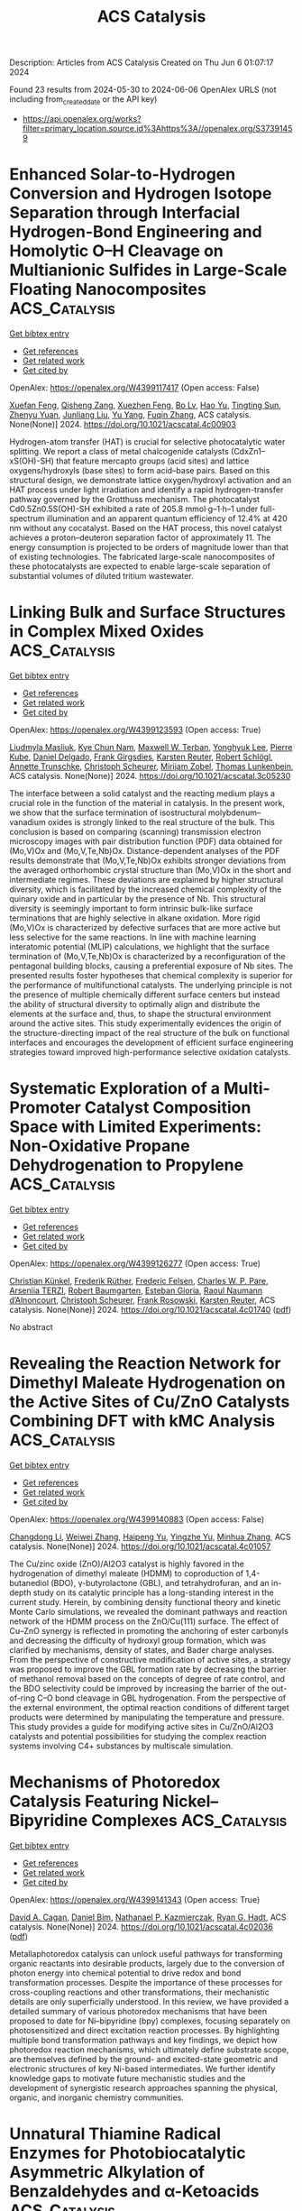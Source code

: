 #+TITLE: ACS Catalysis
Description: Articles from ACS Catalysis
Created on Thu Jun  6 01:07:17 2024

Found 23 results from 2024-05-30 to 2024-06-06
OpenAlex URLS (not including from_created_date or the API key)
- [[https://api.openalex.org/works?filter=primary_location.source.id%3Ahttps%3A//openalex.org/S37391459]]

* Enhanced Solar-to-Hydrogen Conversion and Hydrogen Isotope Separation through Interfacial Hydrogen-Bond Engineering and Homolytic O–H Cleavage on Multianionic Sulfides in Large-Scale Floating Nanocomposites  :ACS_Catalysis:
:PROPERTIES:
:UUID: https://openalex.org/W4399117417
:TOPICS: Materials and Methods for Hydrogen Storage, Photocatalytic Materials for Solar Energy Conversion, Novel Methods for Cesium Removal from Wastewater
:PUBLICATION_DATE: 2024-05-29
:END:    
    
[[elisp:(doi-add-bibtex-entry "https://doi.org/10.1021/acscatal.4c00903")][Get bibtex entry]] 

- [[elisp:(progn (xref--push-markers (current-buffer) (point)) (oa--referenced-works "https://openalex.org/W4399117417"))][Get references]]
- [[elisp:(progn (xref--push-markers (current-buffer) (point)) (oa--related-works "https://openalex.org/W4399117417"))][Get related work]]
- [[elisp:(progn (xref--push-markers (current-buffer) (point)) (oa--cited-by-works "https://openalex.org/W4399117417"))][Get cited by]]

OpenAlex: https://openalex.org/W4399117417 (Open access: False)
    
[[https://openalex.org/A5068878126][Xuefan Feng]], [[https://openalex.org/A5058781301][Qisheng Zang]], [[https://openalex.org/A5049104797][Xuezhen Feng]], [[https://openalex.org/A5037712945][Bo Lv]], [[https://openalex.org/A5021970872][Hao Yu]], [[https://openalex.org/A5015632170][Tingting Sun]], [[https://openalex.org/A5004352512][Zhenyu Yuan]], [[https://openalex.org/A5003542013][Junliang Liu]], [[https://openalex.org/A5018550805][Yu Yang]], [[https://openalex.org/A5036765687][Fuqin Zhang]], ACS catalysis. None(None)] 2024. https://doi.org/10.1021/acscatal.4c00903 
     
Hydrogen-atom transfer (HAT) is crucial for selective photocatalytic water splitting. We report a class of metal chalcogenide catalysts (CdxZn1–xS(OH)-SH) that feature mercapto groups (acid sites) and lattice oxygens/hydroxyls (base sites) to form acid–base pairs. Based on this structural design, we demonstrate lattice oxygen/hydroxyl activation and an HAT process under light irradiation and identify a rapid hydrogen-transfer pathway governed by the Grotthuss mechanism. The photocatalyst Cd0.5Zn0.5S(OH)-SH exhibited a rate of 205.8 mmol·g–1·h–1 under full-spectrum illumination and an apparent quantum efficiency of 12.4% at 420 nm without any cocatalyst. Based on the HAT process, this novel catalyst achieves a proton–deuteron separation factor of approximately 11. The energy consumption is projected to be orders of magnitude lower than that of existing technologies. The fabricated large-scale nanocomposites of these photocatalysts are expected to enable large-scale separation of substantial volumes of diluted tritium wastewater.    

    

* Linking Bulk and Surface Structures in Complex Mixed Oxides  :ACS_Catalysis:
:PROPERTIES:
:UUID: https://openalex.org/W4399123593
:TOPICS: Catalytic Dehydrogenation of Light Alkanes, Emergent Phenomena at Oxide Interfaces, Catalytic Nanomaterials
:PUBLICATION_DATE: 2024-05-29
:END:    
    
[[elisp:(doi-add-bibtex-entry "https://doi.org/10.1021/acscatal.3c05230")][Get bibtex entry]] 

- [[elisp:(progn (xref--push-markers (current-buffer) (point)) (oa--referenced-works "https://openalex.org/W4399123593"))][Get references]]
- [[elisp:(progn (xref--push-markers (current-buffer) (point)) (oa--related-works "https://openalex.org/W4399123593"))][Get related work]]
- [[elisp:(progn (xref--push-markers (current-buffer) (point)) (oa--cited-by-works "https://openalex.org/W4399123593"))][Get cited by]]

OpenAlex: https://openalex.org/W4399123593 (Open access: True)
    
[[https://openalex.org/A5086479973][Liudmyla Masliuk]], [[https://openalex.org/A5037354117][Kye Chun Nam]], [[https://openalex.org/A5079725757][Maxwell W. Terban]], [[https://openalex.org/A5032708417][Yonghyuk Lee]], [[https://openalex.org/A5066673680][Pierre Kube]], [[https://openalex.org/A5059987477][Daniel Delgado]], [[https://openalex.org/A5068604731][Frank Girgsdies]], [[https://openalex.org/A5024866637][Karsten Reuter]], [[https://openalex.org/A5002594652][Robert Schlögl]], [[https://openalex.org/A5010271376][Annette Trunschke]], [[https://openalex.org/A5004695040][Christoph Scheurer]], [[https://openalex.org/A5079797982][Mirijam Zobel]], [[https://openalex.org/A5031421689][Thomas Lunkenbein]], ACS catalysis. None(None)] 2024. https://doi.org/10.1021/acscatal.3c05230 
     
The interface between a solid catalyst and the reacting medium plays a crucial role in the function of the material in catalysis. In the present work, we show that the surface termination of isostructural molybdenum–vanadium oxides is strongly linked to the real structure of the bulk. This conclusion is based on comparing (scanning) transmission electron microscopy images with pair distribution function (PDF) data obtained for (Mo,V)Ox and (Mo,V,Te,Nb)Ox. Distance-dependent analyses of the PDF results demonstrate that (Mo,V,Te,Nb)Ox exhibits stronger deviations from the averaged orthorhombic crystal structure than (Mo,V)Ox in the short and intermediate regimes. These deviations are explained by higher structural diversity, which is facilitated by the increased chemical complexity of the quinary oxide and in particular by the presence of Nb. This structural diversity is seemingly important to form intrinsic bulk-like surface terminations that are highly selective in alkane oxidation. More rigid (Mo,V)Ox is characterized by defective surfaces that are more active but less selective for the same reactions. In line with machine learning interatomic potential (MLIP) calculations, we highlight that the surface termination of (Mo,V,Te,Nb)Ox is characterized by a reconfiguration of the pentagonal building blocks, causing a preferential exposure of Nb sites. The presented results foster hypotheses that chemical complexity is superior for the performance of multifunctional catalysts. The underlying principle is not the presence of multiple chemically different surface centers but instead the ability of structural diversity to optimally align and distribute the elements at the surface and, thus, to shape the structural environment around the active sites. This study experimentally evidences the origin of the structure-directing impact of the real structure of the bulk on functional interfaces and encourages the development of efficient surface engineering strategies toward improved high-performance selective oxidation catalysts.    

    

* Systematic Exploration of a Multi-Promoter Catalyst Composition Space with Limited Experiments: Non-Oxidative Propane Dehydrogenation to Propylene  :ACS_Catalysis:
:PROPERTIES:
:UUID: https://openalex.org/W4399126277
:TOPICS: Catalytic Dehydrogenation of Light Alkanes, Catalytic Nanomaterials, Zeolite Chemistry and Catalysis
:PUBLICATION_DATE: 2024-05-29
:END:    
    
[[elisp:(doi-add-bibtex-entry "https://doi.org/10.1021/acscatal.4c01740")][Get bibtex entry]] 

- [[elisp:(progn (xref--push-markers (current-buffer) (point)) (oa--referenced-works "https://openalex.org/W4399126277"))][Get references]]
- [[elisp:(progn (xref--push-markers (current-buffer) (point)) (oa--related-works "https://openalex.org/W4399126277"))][Get related work]]
- [[elisp:(progn (xref--push-markers (current-buffer) (point)) (oa--cited-by-works "https://openalex.org/W4399126277"))][Get cited by]]

OpenAlex: https://openalex.org/W4399126277 (Open access: True)
    
[[https://openalex.org/A5033163474][Christian Künkel]], [[https://openalex.org/A5019247103][Frederik Rüther]], [[https://openalex.org/A5029876781][Frederic Felsen]], [[https://openalex.org/A5093549655][Charles W. P. Pare]], [[https://openalex.org/A5092596105][Arseniia TERZI]], [[https://openalex.org/A5078293191][Robert Baumgarten]], [[https://openalex.org/A5054371064][Esteban Gioria]], [[https://openalex.org/A5021426343][Raoul Naumann d’Alnoncourt]], [[https://openalex.org/A5004695040][Christoph Scheurer]], [[https://openalex.org/A5061251166][Frank Rosowski]], [[https://openalex.org/A5024866637][Karsten Reuter]], ACS catalysis. None(None)] 2024. https://doi.org/10.1021/acscatal.4c01740  ([[https://pubs.acs.org/doi/pdf/10.1021/acscatal.4c01740][pdf]])
     
No abstract    

    

* Revealing the Reaction Network for Dimethyl Maleate Hydrogenation on the Active Sites of Cu/ZnO Catalysts Combining DFT with kMC Analysis  :ACS_Catalysis:
:PROPERTIES:
:UUID: https://openalex.org/W4399140883
:TOPICS: Homogeneous Catalysis with Transition Metals, Desulfurization Technologies for Fuels, Catalytic Carbon Dioxide Hydrogenation
:PUBLICATION_DATE: 2024-05-29
:END:    
    
[[elisp:(doi-add-bibtex-entry "https://doi.org/10.1021/acscatal.4c01057")][Get bibtex entry]] 

- [[elisp:(progn (xref--push-markers (current-buffer) (point)) (oa--referenced-works "https://openalex.org/W4399140883"))][Get references]]
- [[elisp:(progn (xref--push-markers (current-buffer) (point)) (oa--related-works "https://openalex.org/W4399140883"))][Get related work]]
- [[elisp:(progn (xref--push-markers (current-buffer) (point)) (oa--cited-by-works "https://openalex.org/W4399140883"))][Get cited by]]

OpenAlex: https://openalex.org/W4399140883 (Open access: False)
    
[[https://openalex.org/A5061405945][Changdong Li]], [[https://openalex.org/A5080308075][Weiwei Zhang]], [[https://openalex.org/A5070002871][Haipeng Yu]], [[https://openalex.org/A5035684276][Yingzhe Yu]], [[https://openalex.org/A5045872393][Minhua Zhang]], ACS catalysis. None(None)] 2024. https://doi.org/10.1021/acscatal.4c01057 
     
The Cu/zinc oxide (ZnO)/Al2O3 catalyst is highly favored in the hydrogenation of dimethyl maleate (HDMM) to coproduction of 1,4-butanediol (BDO), γ-butyrolactone (GBL), and tetrahydrofuran, and an in-depth study on its catalytic principle has a long-standing interest in the current study. Herein, by combining density functional theory and kinetic Monte Carlo simulations, we revealed the dominant pathways and reaction network of the HDMM process on the ZnO/Cu(111) surface. The effect of Cu–ZnO synergy is reflected in promoting the anchoring of ester carbonyls and decreasing the difficulty of hydroxyl group formation, which was clarified by mechanisms, density of states, and Bader charge analyses. From the perspective of constructive modification of active sites, a strategy was proposed to improve the GBL formation rate by decreasing the barrier of methanol removal based on the concepts of degree of rate control, and the BDO selectivity could be improved by increasing the barrier of the out-of-ring C–O bond cleavage in GBL hydrogenation. From the perspective of the external environment, the optimal reaction conditions of different target products were determined by manipulating the temperature and pressure. This study provides a guide for modifying active sites in Cu/ZnO/Al2O3 catalysts and potential possibilities for studying the complex reaction systems involving C4+ substances by multiscale simulation.    

    

* Mechanisms of Photoredox Catalysis Featuring Nickel–Bipyridine Complexes  :ACS_Catalysis:
:PROPERTIES:
:UUID: https://openalex.org/W4399141343
:TOPICS: Applications of Photoredox Catalysis in Organic Synthesis, Catalytic Oxidation of Alcohols, Transition-Metal-Catalyzed C–H Bond Functionalization
:PUBLICATION_DATE: 2024-05-29
:END:    
    
[[elisp:(doi-add-bibtex-entry "https://doi.org/10.1021/acscatal.4c02036")][Get bibtex entry]] 

- [[elisp:(progn (xref--push-markers (current-buffer) (point)) (oa--referenced-works "https://openalex.org/W4399141343"))][Get references]]
- [[elisp:(progn (xref--push-markers (current-buffer) (point)) (oa--related-works "https://openalex.org/W4399141343"))][Get related work]]
- [[elisp:(progn (xref--push-markers (current-buffer) (point)) (oa--cited-by-works "https://openalex.org/W4399141343"))][Get cited by]]

OpenAlex: https://openalex.org/W4399141343 (Open access: True)
    
[[https://openalex.org/A5076892358][David A. Cagan]], [[https://openalex.org/A5020419269][Daniel Bím]], [[https://openalex.org/A5052506324][Nathanael P. Kazmierczak]], [[https://openalex.org/A5071708486][Ryan G. Hadt]], ACS catalysis. None(None)] 2024. https://doi.org/10.1021/acscatal.4c02036  ([[https://pubs.acs.org/doi/pdf/10.1021/acscatal.4c02036][pdf]])
     
Metallaphotoredox catalysis can unlock useful pathways for transforming organic reactants into desirable products, largely due to the conversion of photon energy into chemical potential to drive redox and bond transformation processes. Despite the importance of these processes for cross-coupling reactions and other transformations, their mechanistic details are only superficially understood. In this review, we have provided a detailed summary of various photoredox mechanisms that have been proposed to date for Ni–bipyridine (bpy) complexes, focusing separately on photosensitized and direct excitation reaction processes. By highlighting multiple bond transformation pathways and key findings, we depict how photoredox reaction mechanisms, which ultimately define substrate scope, are themselves defined by the ground- and excited-state geometric and electronic structures of key Ni-based intermediates. We further identify knowledge gaps to motivate future mechanistic studies and the development of synergistic research approaches spanning the physical, organic, and inorganic chemistry communities.    

    

* Unnatural Thiamine Radical Enzymes for Photobiocatalytic Asymmetric Alkylation of Benzaldehydes and α-Ketoacids  :ACS_Catalysis:
:PROPERTIES:
:UUID: https://openalex.org/W4399155612
:TOPICS: Applications of Photoredox Catalysis in Organic Synthesis, Electrochemical Reduction of CO2 to Fuels, Transition-Metal-Catalyzed Sulfur Chemistry
:PUBLICATION_DATE: 2024-05-30
:END:    
    
[[elisp:(doi-add-bibtex-entry "https://doi.org/10.1021/acscatal.4c02752")][Get bibtex entry]] 

- [[elisp:(progn (xref--push-markers (current-buffer) (point)) (oa--referenced-works "https://openalex.org/W4399155612"))][Get references]]
- [[elisp:(progn (xref--push-markers (current-buffer) (point)) (oa--related-works "https://openalex.org/W4399155612"))][Get related work]]
- [[elisp:(progn (xref--push-markers (current-buffer) (point)) (oa--cited-by-works "https://openalex.org/W4399155612"))][Get cited by]]

OpenAlex: https://openalex.org/W4399155612 (Open access: False)
    
[[https://openalex.org/A5009942771][Xin Liu]], [[https://openalex.org/A5049173260][Shuai Xu]], [[https://openalex.org/A5090854989][Heyu Chen]], [[https://openalex.org/A5052355014][Yang Yang]], ACS catalysis. None(None)] 2024. https://doi.org/10.1021/acscatal.4c02752 
     
Despite substantial progress made toward elucidating the natural radical enzymology with thiamine pyrophosphate (TPP)-dependent pyruvate:ferredoxin oxidoreductases (PFORs) and pyruvate oxidases (POXs), repurposing naturally occurring two-electron TPP-dependent enzymes to catalyze single-electron transformations with significant synthetic value remains a daunting task. Enabled by the synergistic use of visible-light photocatalyst fluorescein and a set of engineered TPP-dependent enzymes derived from benzoylformate decarboxylase (BFD) and benzaldehyde lyase (BAL), we developed an asymmetric photobiocatalytic decarboxylative alkylation of benzaldehydes and α-keto acids to produce highly enantioenriched α-branched ketones. Mechanistically, we propose that this dual catalytic radical alkylation involves single-electron oxidation of the enzyme-bound Breslow intermediate and subsequent interception of the photoredox-generated transient alkyl radical. In conjunction with visible light photoredox catalysis, thiamine radical biocatalysis represents an emerging platform to discover and optimize asymmetric radical transformations that are unknown to biological systems and not amenable to small-molecule catalysis.    

    

* Pd/Cu Cooperative Catalysis for Heteroarylation of Vinyl C–H Bond-Forming Polyaryl Ethylenes via C–O/Dual C–H Cleavage  :ACS_Catalysis:
:PROPERTIES:
:UUID: https://openalex.org/W4399167230
:TOPICS: Transition-Metal-Catalyzed C–H Bond Functionalization, Transition Metal-Catalyzed Cross-Coupling Reactions, Transition-Metal-Catalyzed Sulfur Chemistry
:PUBLICATION_DATE: 2024-05-30
:END:    
    
[[elisp:(doi-add-bibtex-entry "https://doi.org/10.1021/acscatal.4c02195")][Get bibtex entry]] 

- [[elisp:(progn (xref--push-markers (current-buffer) (point)) (oa--referenced-works "https://openalex.org/W4399167230"))][Get references]]
- [[elisp:(progn (xref--push-markers (current-buffer) (point)) (oa--related-works "https://openalex.org/W4399167230"))][Get related work]]
- [[elisp:(progn (xref--push-markers (current-buffer) (point)) (oa--cited-by-works "https://openalex.org/W4399167230"))][Get cited by]]

OpenAlex: https://openalex.org/W4399167230 (Open access: False)
    
[[https://openalex.org/A5065058251][Qihang Tan]], [[https://openalex.org/A5018870111][Chenglong Li]], [[https://openalex.org/A5066173652][Lei Yang]], [[https://openalex.org/A5062105833][Zirun Wang]], [[https://openalex.org/A5089296942][Yuxuan Huang]], [[https://openalex.org/A5019784268][C. Wang]], [[https://openalex.org/A5058491122][Long Liu]], [[https://openalex.org/A5044114670][Wenhao Chen]], [[https://openalex.org/A5069906798][Tieqiao Chen]], ACS catalysis. None(None)] 2024. https://doi.org/10.1021/acscatal.4c02195 
     
Polyaryl ethylenes find wide applications in synthetic, medicinal, and material fields; however, their stereo-selective synthesis is very challenging. In this paper, we describe a highly efficient bimetallic cooperative catalysis consisting of a palladium catalyst and a copper catalyst. This catalytic system enables the stereo-selective installation of a heteroaryl group onto the double bond of ortho-vinyl phenoxides via C–O cleavage and dual C–H activation. Extensive mechanistic studies show that copper-catalyzed C–H cleavage of heteroarenes is the rate-determining step. It can facilitate the formation of the key intermediate palladium cycle along with the ionic properties of arylpalladium species generated through oxidative addition, thus promoting the shift of Pd from the aryl to the vinyl group and ensuring the success of this reaction. This reaction overcomes the substrate limitation of previous aryl halide-based palladium shift systems well and provides an efficient method for preparing polyaryl ethylenes with high stereo-selectivity and a wide substrate scope. cis-Diaryl ethylenes, trans-diaryl ethylenes, triaryl ethylenes, and tetraaryl ethylenes all can be produced stereo-selectively. Considering the unique chemical and physical properties of poly-substituted ethylenes, especially the strong AIE effect, we anticipate that this powerful synthetic strategy will find wide applications in synthetic and material communities.    

    

* Direct Methanol Fuel Cell with Porous Carbon-Supported PtRu Single-Atom Catalysts for Coproduction of Electricity and Value-Added Formate  :ACS_Catalysis:
:PROPERTIES:
:UUID: https://openalex.org/W4399172793
:TOPICS: Fuel Cell Membrane Technology, Electrocatalysis for Energy Conversion, Catalytic Nanomaterials
:PUBLICATION_DATE: 2024-05-30
:END:    
    
[[elisp:(doi-add-bibtex-entry "https://doi.org/10.1021/acscatal.4c02016")][Get bibtex entry]] 

- [[elisp:(progn (xref--push-markers (current-buffer) (point)) (oa--referenced-works "https://openalex.org/W4399172793"))][Get references]]
- [[elisp:(progn (xref--push-markers (current-buffer) (point)) (oa--related-works "https://openalex.org/W4399172793"))][Get related work]]
- [[elisp:(progn (xref--push-markers (current-buffer) (point)) (oa--cited-by-works "https://openalex.org/W4399172793"))][Get cited by]]

OpenAlex: https://openalex.org/W4399172793 (Open access: False)
    
[[https://openalex.org/A5043492055][Munir Ahmad]], [[https://openalex.org/A5052857412][Muhammad Bilal Hussain]], [[https://openalex.org/A5007986894][Jiahui Chen]], [[https://openalex.org/A5049692788][Yang� Yang]], [[https://openalex.org/A5031040347][Xuexian Wu]], [[https://openalex.org/A5022499603][Hao Chen]], [[https://openalex.org/A5076689734][Shahzad Afzal]], [[https://openalex.org/A5074068513][Waseem Raza]], [[https://openalex.org/A5034830978][Zhaowei Zeng]], [[https://openalex.org/A5069911081][Fei Ye]], [[https://openalex.org/A5050667570][Xueyang Zhao]], [[https://openalex.org/A5029969051][Jiujun Zhang]], [[https://openalex.org/A5046905403][Renfei Feng]], [[https://openalex.org/A5083866862][Shuhui Yu]], [[https://openalex.org/A5015800353][Jing‐Li Luo]], ACS catalysis. None(None)] 2024. https://doi.org/10.1021/acscatal.4c02016 
     
Bottlenecks in direct methanol fuel cells (DMFCs) with conventional noble metals as anode catalysts involve the formation of valueless byproducts and carbon dioxide (CO2) emissions. Carbon-supported Pt single atoms have demonstrated high performance in DMFCs. However, the adsorbed intermediates (COads) strongly bind to Pt single-atom sites, resulting in complete methanol oxidation to CO2 and low power densities. Herein, we have developed a DMFC for CO2-emission-free coproduction of electricity and valuable formate using metal organic framework (MOF)-derived N-doped porous carbon-supported PtRu single-atom (referred to as PtRuSA/NPC) catalysts. The DMFC produces current and power densities of 657 mA cm–2 and 97.4 mW cm–2, respectively, at a potential of 0.65 V with a 98.4% Faraday efficiency for formate at 80 °C. Density functional theory (DFT) calculations show that CH3OH molecules preferentially adsorb onto the PtRu single atoms, but their oxidation to CO2 molecules on PtRuSA/NPC is kinetically unfavorable due to the large energy barrier. This study offers a pathway to developing high-performance and CO2-emission-free electrocatalysts for DMFCs.    

    

* Improved Selectivity and Stability in Methane Dry Reforming by Atomic Layer Deposition on Ni-CeO2–ZrO2/Al2O3 Catalysts  :ACS_Catalysis:
:PROPERTIES:
:UUID: https://openalex.org/W4399173289
:TOPICS: Catalytic Nanomaterials, Catalytic Carbon Dioxide Hydrogenation, Ammonia Synthesis and Electrocatalysis
:PUBLICATION_DATE: 2024-05-30
:END:    
    
[[elisp:(doi-add-bibtex-entry "https://doi.org/10.1021/acscatal.4c02019")][Get bibtex entry]] 

- [[elisp:(progn (xref--push-markers (current-buffer) (point)) (oa--referenced-works "https://openalex.org/W4399173289"))][Get references]]
- [[elisp:(progn (xref--push-markers (current-buffer) (point)) (oa--related-works "https://openalex.org/W4399173289"))][Get related work]]
- [[elisp:(progn (xref--push-markers (current-buffer) (point)) (oa--cited-by-works "https://openalex.org/W4399173289"))][Get cited by]]

OpenAlex: https://openalex.org/W4399173289 (Open access: True)
    
[[https://openalex.org/A5035713974][Jonathan Lucas]], [[https://openalex.org/A5069803002][N. Raghavendra Naveen]], [[https://openalex.org/A5031735060][Michael J. Janik]], [[https://openalex.org/A5054794009][Konstantinos Alexopoulos]], [[https://openalex.org/A5025321095][Gina Noh]], [[https://openalex.org/A5056412989][Divakar R. Aireddy]], [[https://openalex.org/A5065333564][Keqiang Ding]], [[https://openalex.org/A5027257623][James Dorman]], [[https://openalex.org/A5059232884][Kerry M. Dooley]], ACS catalysis. None(None)] 2024. https://doi.org/10.1021/acscatal.4c02019  ([[https://pubs.acs.org/doi/pdf/10.1021/acscatal.4c02019][pdf]])
     
Ni can be used as a catalyst for dry reforming of methane (DRM), replacing more expensive and less abundant noble metal catalysts (Pt, Pd, and Rh) with little sacrifice in activity. Ni catalysts deactivate quickly under realistic DRM conditions. Rare earth oxides such as CeO2, or as CeO2–ZrO2–Al2O3 (CZA), are supports that improve both the activity and stability of Ni DRM systems due to their redox activity. However, redox-active supports can also enhance the undesired reverse water gas shift (RWGS) reaction, reducing the hydrogen selectivity. In this work, Ni on CZA was coated with an ultrathin Al2O3 overlayer using atomic layer deposition (ALD) to study the effects of the overlayer on catalyst activity, stability, and H2/CO ratio. A low-conversion screening method revealed improved DRM activity and lower coking rate upon the addition of the Al2O3 ALD overcoat, and improvements were subsequently confirmed in a high-conversion reactor at long times onstream. The overcoated samples gave an H2/CO ratio of ∼1 at high conversion, much greater than uncoated catalysts, and no evidence of deactivation. Characterization of used (but still active) catalysts using several techniques suggests that active Ni is in formal oxidation state >0, Ni–Ce–Al is most likely present as a mixed oxide at the surface, and a nominal thickness of 0.5 nm for the Al2O3 overcoat is optimal.    

    

* Interstitial Zinc Defects Enriched ZnO Tuning O2 Adsorption and Conversion Pathway for Superior Photocatalytic CH4 Oxygenation  :ACS_Catalysis:
:PROPERTIES:
:UUID: https://openalex.org/W4399177807
:TOPICS: Zinc Oxide Nanostructures, Photocatalytic Materials for Solar Energy Conversion, Catalytic Nanomaterials
:PUBLICATION_DATE: 2024-05-30
:END:    
    
[[elisp:(doi-add-bibtex-entry "https://doi.org/10.1021/acscatal.4c01758")][Get bibtex entry]] 

- [[elisp:(progn (xref--push-markers (current-buffer) (point)) (oa--referenced-works "https://openalex.org/W4399177807"))][Get references]]
- [[elisp:(progn (xref--push-markers (current-buffer) (point)) (oa--related-works "https://openalex.org/W4399177807"))][Get related work]]
- [[elisp:(progn (xref--push-markers (current-buffer) (point)) (oa--cited-by-works "https://openalex.org/W4399177807"))][Get cited by]]

OpenAlex: https://openalex.org/W4399177807 (Open access: False)
    
[[https://openalex.org/A5017715316][Zhen Xiao]], [[https://openalex.org/A5013429167][Zhongping Wan]], [[https://openalex.org/A5065195802][Jiangjie Zhang]], [[https://openalex.org/A5037231935][Jianing Jiang]], [[https://openalex.org/A5041519507][Dongmiao Li]], [[https://openalex.org/A5082881286][Jinni Shen]], [[https://openalex.org/A5048886876][Wenxin Dai]], [[https://openalex.org/A5075329954][Yi Li]], [[https://openalex.org/A5041955281][Xuxu Wang]], [[https://openalex.org/A5066639664][Zizhong Zhang]], ACS catalysis. None(None)] 2024. https://doi.org/10.1021/acscatal.4c01758 
     
Photocatalytic methane conversion into liquid oxygenates using O2 oxidants provides a promising approach for high-value chemicals. The generation of reactive oxygen species and their reaction pathway are key to determine the oxygenate selectivity. Here, an interstitial Zni defect ZnO (ZnO(Zni)) is developed through thermal decomposition of the ZnO2 precursor. Zni favors the O2 adsorption at a terminal adsorption configuration and induces effectively the conversion O2 into the desired •OOH instead of •OH for improving the yield and selectivity of oxygenates. For comparison, O2 adsorbed in a lateral configuration tends to be converted into excessive •OH on the typical Au/ZnO. As a result, ZnO(Zni) shows the liquid oxygenates yield of 6080 μmol g–1 with 98.6% selectivity, which leads to 10 times lower than Au/ZnO for CO2 release of overoxidation. This work provides a pathway for O2 adsorption and activation to regulate the photocatalytic CH4 oxidation conversion into liquid oxygenates.    

    

* Ethylene Polymerization over Metal–Organic Framework-Supported Zirconocene Complexes  :ACS_Catalysis:
:PROPERTIES:
:UUID: https://openalex.org/W4399180685
:TOPICS: Chemistry and Applications of Metal-Organic Frameworks, Porous Crystalline Organic Frameworks for Energy and Separation Applications, Chemistry of Actinide and Lanthanide Elements
:PUBLICATION_DATE: 2024-05-29
:END:    
    
[[elisp:(doi-add-bibtex-entry "https://doi.org/10.1021/acscatal.4c01061")][Get bibtex entry]] 

- [[elisp:(progn (xref--push-markers (current-buffer) (point)) (oa--referenced-works "https://openalex.org/W4399180685"))][Get references]]
- [[elisp:(progn (xref--push-markers (current-buffer) (point)) (oa--related-works "https://openalex.org/W4399180685"))][Get related work]]
- [[elisp:(progn (xref--push-markers (current-buffer) (point)) (oa--cited-by-works "https://openalex.org/W4399180685"))][Get cited by]]

OpenAlex: https://openalex.org/W4399180685 (Open access: True)
    
[[https://openalex.org/A5063941639][Yaqi Wu]], [[https://openalex.org/A5019844256][Joren M. Dorresteijn]], [[https://openalex.org/A5053188243][Bert M. Weckhuysen]], ACS catalysis. None(None)] 2024. https://doi.org/10.1021/acscatal.4c01061  ([[https://pubs.acs.org/doi/pdf/10.1021/acscatal.4c01061][pdf]])
     
Metallocene immobilization onto a solid support helps to overcome the drawbacks of homogeneous metallocene complexes in the catalytic olefin polymerization. In this study, valuable insights have been obtained into the effects of pore size, linker composition, and surface groups of metal–organic frameworks (MOFs) on their role as support materials for metallocene-based ethylene polymerization catalysis. Three distinct Zn-based metal–organic frameworks (MOFs), namely, MOF-5, IRMOF-3, and ZIF-8, with different linkers have been activated with methylaluminoxane (MAO) and zirconocene complexes, followed by materials characterization and testing for ethylene polymerization. Characterization has been performed by multiple analytical tools, including X-ray diffraction (XRD), scanning electron microscopy (SEM), gel permeation chromatography (GPC), differential scanning calorimetry (DSC), and CO Fourier transform infrared (FT-IR) spectroscopy. It was found that the interactions between MOFs, MAO, and the zirconocene complex not only lead to both catalyst activation and deactivation but also result in the creation of multiple active sites. By alteration of the MOF support, it is possible to obtain polyethylene with different properties. Notably, ultrahigh molecular weight polyethylene (UHMWPE, MW = 5.34 × 106) was obtained using IRMOF-3 as support. This study reveals the potential of MOF materials as tunable porous supports for metallocene catalysts active in ethylene polymerization.    

    

* K and Na Promotion Enables High-Pressure Low-Temperature Reverse Water Gas Shift over Copper-Based Catalysts  :ACS_Catalysis:
:PROPERTIES:
:UUID: https://openalex.org/W4399210748
:TOPICS: Ammonia Synthesis and Electrocatalysis, Catalytic Nanomaterials, Catalytic Carbon Dioxide Hydrogenation
:PUBLICATION_DATE: 2024-05-31
:END:    
    
[[elisp:(doi-add-bibtex-entry "https://doi.org/10.1021/acscatal.4c02293")][Get bibtex entry]] 

- [[elisp:(progn (xref--push-markers (current-buffer) (point)) (oa--referenced-works "https://openalex.org/W4399210748"))][Get references]]
- [[elisp:(progn (xref--push-markers (current-buffer) (point)) (oa--related-works "https://openalex.org/W4399210748"))][Get related work]]
- [[elisp:(progn (xref--push-markers (current-buffer) (point)) (oa--cited-by-works "https://openalex.org/W4399210748"))][Get cited by]]

OpenAlex: https://openalex.org/W4399210748 (Open access: True)
    
[[https://openalex.org/A5035165920][L Barberis]], [[https://openalex.org/A5098958589][Christiaan I. Versteeg]], [[https://openalex.org/A5037932134][Johannes D. Meeldijk]], [[https://openalex.org/A5023180917][Joseph A. Stewart]], [[https://openalex.org/A5014755874][Bart D. Vandegehuchte]], [[https://openalex.org/A5040096948][Petra E. de Jongh]], ACS catalysis. None(None)] 2024. https://doi.org/10.1021/acscatal.4c02293 
     
No abstract    

    

* Mapping Degradation of Iron–Nitrogen–Carbon Heterogeneous Molecular Catalysts with Electron-Donating/Withdrawing Substituents  :ACS_Catalysis:
:PROPERTIES:
:UUID: https://openalex.org/W4399213497
:TOPICS: Electrocatalysis for Energy Conversion, Electrochemical Reduction of CO2 to Fuels, Accelerating Materials Innovation through Informatics
:PUBLICATION_DATE: 2024-05-31
:END:    
    
[[elisp:(doi-add-bibtex-entry "https://doi.org/10.1021/acscatal.4c01752")][Get bibtex entry]] 

- [[elisp:(progn (xref--push-markers (current-buffer) (point)) (oa--referenced-works "https://openalex.org/W4399213497"))][Get references]]
- [[elisp:(progn (xref--push-markers (current-buffer) (point)) (oa--related-works "https://openalex.org/W4399213497"))][Get related work]]
- [[elisp:(progn (xref--push-markers (current-buffer) (point)) (oa--cited-by-works "https://openalex.org/W4399213497"))][Get cited by]]

OpenAlex: https://openalex.org/W4399213497 (Open access: False)
    
[[https://openalex.org/A5000616630][Fangzhou Liu]], [[https://openalex.org/A5023996090][Di Zhang]], [[https://openalex.org/A5025067670][Fangxin She]], [[https://openalex.org/A5063873435][Zixun Yu]], [[https://openalex.org/A5010211310][Leo Lai]], [[https://openalex.org/A5080057012][Hao Li]], [[https://openalex.org/A5085624118][Wei Li]], [[https://openalex.org/A5019065325][Yuan Chen]], ACS catalysis. None(None)] 2024. https://doi.org/10.1021/acscatal.4c01752 
     
No abstract    

    

* Cyclopropenium Sulfide as Lewis Base Catalyst for Chemoselective and Regioselective Electrophilic Selenylation of Phenols  :ACS_Catalysis:
:PROPERTIES:
:UUID: https://openalex.org/W4399258939
:TOPICS: Transition-Metal-Catalyzed Sulfur Chemistry, Toxicology and Pharmacology of Organoselenium Compounds, Innovations in Organic Synthesis Reactions
:PUBLICATION_DATE: 2024-06-01
:END:    
    
[[elisp:(doi-add-bibtex-entry "https://doi.org/10.1021/acscatal.4c01660")][Get bibtex entry]] 

- [[elisp:(progn (xref--push-markers (current-buffer) (point)) (oa--referenced-works "https://openalex.org/W4399258939"))][Get references]]
- [[elisp:(progn (xref--push-markers (current-buffer) (point)) (oa--related-works "https://openalex.org/W4399258939"))][Get related work]]
- [[elisp:(progn (xref--push-markers (current-buffer) (point)) (oa--cited-by-works "https://openalex.org/W4399258939"))][Get cited by]]

OpenAlex: https://openalex.org/W4399258939 (Open access: True)
    
[[https://openalex.org/A5053453125][Rui Chen]], [[https://openalex.org/A5043981136][Tianyu Zheng]], [[https://openalex.org/A5048861402][Xiaojian Jiang]], [[https://openalex.org/A5016128867][Ying‐Yeung Yeung]], ACS catalysis. None(None)] 2024. https://doi.org/10.1021/acscatal.4c01660 
     
No abstract    

    

* Boundary Conditions for Promotion versus Poisoning in Copper–Gallium-Based CO2-to-Methanol Hydrogenation Catalysts  :ACS_Catalysis:
:PROPERTIES:
:UUID: https://openalex.org/W4399219589
:TOPICS: Catalytic Carbon Dioxide Hydrogenation, Catalytic Nanomaterials, Catalytic Conversion of Biomass to Fuels and Chemicals
:PUBLICATION_DATE: 2024-05-31
:END:    
    
[[elisp:(doi-add-bibtex-entry "https://doi.org/10.1021/acscatal.4c01985")][Get bibtex entry]] 

- [[elisp:(progn (xref--push-markers (current-buffer) (point)) (oa--referenced-works "https://openalex.org/W4399219589"))][Get references]]
- [[elisp:(progn (xref--push-markers (current-buffer) (point)) (oa--related-works "https://openalex.org/W4399219589"))][Get related work]]
- [[elisp:(progn (xref--push-markers (current-buffer) (point)) (oa--cited-by-works "https://openalex.org/W4399219589"))][Get cited by]]

OpenAlex: https://openalex.org/W4399219589 (Open access: False)
    
[[https://openalex.org/A5057839936][Jan L. Alfke]], [[https://openalex.org/A5058285715][María Tejeda‐Serrano]], [[https://openalex.org/A5004069091][Sujay Phadke]], [[https://openalex.org/A5071574900][Andrei A. Tereshchenko]], [[https://openalex.org/A5031165208][Terry Z. H. Gani]], [[https://openalex.org/A5032874181][Lukas Rochlitz]], [[https://openalex.org/A5051794191][Seraphine B. X. Y. Zhang]], [[https://openalex.org/A5015860750][Lin Lin]], [[https://openalex.org/A5019537622][Christophe Copéret]], [[https://openalex.org/A5050871990][Оlga V. Safonova]], ACS catalysis. None(None)] 2024. https://doi.org/10.1021/acscatal.4c01985 
     
No abstract    

    

* Enantioselective Copper-Catalyzed Dearomative Spiroannulation of β-Naphthols or Indoles with Yne-Allylic Esters  :ACS_Catalysis:
:PROPERTIES:
:UUID: https://openalex.org/W4399282118
:TOPICS: Transition-Metal-Catalyzed C–H Bond Functionalization, Gold Catalysis in Organic Synthesis, Catalytic Carbene Chemistry in Organic Synthesis
:PUBLICATION_DATE: 2024-06-03
:END:    
    
[[elisp:(doi-add-bibtex-entry "https://doi.org/10.1021/acscatal.4c01756")][Get bibtex entry]] 

- [[elisp:(progn (xref--push-markers (current-buffer) (point)) (oa--referenced-works "https://openalex.org/W4399282118"))][Get references]]
- [[elisp:(progn (xref--push-markers (current-buffer) (point)) (oa--related-works "https://openalex.org/W4399282118"))][Get related work]]
- [[elisp:(progn (xref--push-markers (current-buffer) (point)) (oa--cited-by-works "https://openalex.org/W4399282118"))][Get cited by]]

OpenAlex: https://openalex.org/W4399282118 (Open access: False)
    
[[https://openalex.org/A5005209690][Ruinan Zhao]], [[https://openalex.org/A5058069925][Shuang Deng]], [[https://openalex.org/A5066465083][Rongkang Huang]], [[https://openalex.org/A5081920515][Han‐Han Kong]], [[https://openalex.org/A5032482330][Yuepeng Lu]], [[https://openalex.org/A5003696316][Tingrui Yin]], [[https://openalex.org/A5044591605][Jiaqiang Wang]], [[https://openalex.org/A5060002817][Ying Li]], [[https://openalex.org/A5054155162][Cancan Zhu]], [[https://openalex.org/A5056373292][Fangfang Pan]], [[https://openalex.org/A5005068784][Xiaotian Qi]], [[https://openalex.org/A5067722280][Hao Xu]], ACS catalysis. None(None)] 2024. https://doi.org/10.1021/acscatal.4c01756 
     
No abstract    

    

* Asymmetric Dearomatization of Nonfunctionalized 1-Naphthols via Copper-Catalyzed Enantioselective [4 + 1] Spiroannulation  :ACS_Catalysis:
:PROPERTIES:
:UUID: https://openalex.org/W4399282154
:TOPICS: Transition-Metal-Catalyzed C–H Bond Functionalization, Asymmetric Catalysis, Atroposelective Synthesis of Axially Chiral Compounds
:PUBLICATION_DATE: 2024-06-03
:END:    
    
[[elisp:(doi-add-bibtex-entry "https://doi.org/10.1021/acscatal.4c01563")][Get bibtex entry]] 

- [[elisp:(progn (xref--push-markers (current-buffer) (point)) (oa--referenced-works "https://openalex.org/W4399282154"))][Get references]]
- [[elisp:(progn (xref--push-markers (current-buffer) (point)) (oa--related-works "https://openalex.org/W4399282154"))][Get related work]]
- [[elisp:(progn (xref--push-markers (current-buffer) (point)) (oa--cited-by-works "https://openalex.org/W4399282154"))][Get cited by]]

OpenAlex: https://openalex.org/W4399282154 (Open access: False)
    
[[https://openalex.org/A5044541430][Xingguang Li]], [[https://openalex.org/A5053231639][Jiaxing Guo]], [[https://openalex.org/A5088778505][J. Q. Zhang]], [[https://openalex.org/A5022137244][Qingjun Chen]], [[https://openalex.org/A5002907962][Yayi He]], [[https://openalex.org/A5034420049][Feng Sha]], [[https://openalex.org/A5072282231][Huijing Xiang]], [[https://openalex.org/A5025860351][Peiyuan Yu]], [[https://openalex.org/A5059828101][Pei Nian Liu]], ACS catalysis. None(None)] 2024. https://doi.org/10.1021/acscatal.4c01563 
     
No abstract    

    

* Active Site Isolation and Enhanced Electron Transfer Facilitate Photocatalytic CO2 Reduction by A Multifunctional Metal–Organic Framework  :ACS_Catalysis:
:PROPERTIES:
:UUID: https://openalex.org/W4399291898
:TOPICS: Chemistry and Applications of Metal-Organic Frameworks, Porous Crystalline Organic Frameworks for Energy and Separation Applications, Photocatalytic Materials for Solar Energy Conversion
:PUBLICATION_DATE: 2024-06-03
:END:    
    
[[elisp:(doi-add-bibtex-entry "https://doi.org/10.1021/acscatal.4c02326")][Get bibtex entry]] 

- [[elisp:(progn (xref--push-markers (current-buffer) (point)) (oa--referenced-works "https://openalex.org/W4399291898"))][Get references]]
- [[elisp:(progn (xref--push-markers (current-buffer) (point)) (oa--related-works "https://openalex.org/W4399291898"))][Get related work]]
- [[elisp:(progn (xref--push-markers (current-buffer) (point)) (oa--cited-by-works "https://openalex.org/W4399291898"))][Get cited by]]

OpenAlex: https://openalex.org/W4399291898 (Open access: False)
    
[[https://openalex.org/A5084281871][Zitong Wang]], [[https://openalex.org/A5074056481][Pierce Yeary]], [[https://openalex.org/A5002581291][Yingjie Fan]], [[https://openalex.org/A5062549451][Chao Deng]], [[https://openalex.org/A5057193669][Wenbin Lin]], ACS catalysis. None(None)] 2024. https://doi.org/10.1021/acscatal.4c02326 
     
No abstract    

    

* Organocatalytic Highly Enantioselective Formal [1,3] Sigmatropic Rearrangement of Indole Alkyl Ethers and Mechanistic Insight  :ACS_Catalysis:
:PROPERTIES:
:UUID: https://openalex.org/W4399292465
:TOPICS: Asymmetric Catalysis, Atroposelective Synthesis of Axially Chiral Compounds, Role of Fluorine in Medicinal Chemistry and Pharmaceuticals
:PUBLICATION_DATE: 2024-06-03
:END:    
    
[[elisp:(doi-add-bibtex-entry "https://doi.org/10.1021/acscatal.4c01584")][Get bibtex entry]] 

- [[elisp:(progn (xref--push-markers (current-buffer) (point)) (oa--referenced-works "https://openalex.org/W4399292465"))][Get references]]
- [[elisp:(progn (xref--push-markers (current-buffer) (point)) (oa--related-works "https://openalex.org/W4399292465"))][Get related work]]
- [[elisp:(progn (xref--push-markers (current-buffer) (point)) (oa--cited-by-works "https://openalex.org/W4399292465"))][Get cited by]]

OpenAlex: https://openalex.org/W4399292465 (Open access: False)
    
[[https://openalex.org/A5059220041][Haifeng Yu]], [[https://openalex.org/A5025115502][Lingfei Hu]], [[https://openalex.org/A5031851806][Junhao Zhang]], [[https://openalex.org/A5021672460][Qingxing Yang]], [[https://openalex.org/A5057444662][Gang Lü]], [[https://openalex.org/A5019537071][Tao Xu]], ACS catalysis. None(None)] 2024. https://doi.org/10.1021/acscatal.4c01584 
     
Highly enantioselective [1,3] sigmatropic rearrangement represents a grand challenge in asymmetric organocatalysis. Herein, we disclose a chiral phosphoramide (R)-NPA-Cy mediated [1,3] sigmatropic rearrangement of 2-alkoxy indoles to access a diverse array of highly enantio-enriched oxindoles. The catalyst displayed good to high chiral control (89–99% ee) while maintaining a high efficiency (up to 99% yield). More than 60 examples were demonstrated. Mechanistic and computational studies revealed that the C–O bond cleavage of indole ether substrates can generate contact ion pairs stabilized by (R)-NPA-Cy via noncovalent interactions. Different catalyst–substrate noncovalent interactions were observed in the competing transition states leading to enantiomeric oxindoles, serving as the major factor determining enantioselectivity. In addition, this reaction was applied to the total syntheses of both enantiomers of (−)- and (+)-fusaspoid A in only five steps and reassigned their rotation values, correcting the original misassignments.    

    

* CuNi Aerogels with Suppressed Water Activation for Efficient Nucleophilic Methanol Electrooxidation  :ACS_Catalysis:
:PROPERTIES:
:UUID: https://openalex.org/W4399301299
:TOPICS: Electrocatalysis for Energy Conversion, Aqueous Zinc-Ion Battery Technology, Materials for Electrochemical Supercapacitors
:PUBLICATION_DATE: 2024-06-03
:END:    
    
[[elisp:(doi-add-bibtex-entry "https://doi.org/10.1021/acscatal.4c01596")][Get bibtex entry]] 

- [[elisp:(progn (xref--push-markers (current-buffer) (point)) (oa--referenced-works "https://openalex.org/W4399301299"))][Get references]]
- [[elisp:(progn (xref--push-markers (current-buffer) (point)) (oa--related-works "https://openalex.org/W4399301299"))][Get related work]]
- [[elisp:(progn (xref--push-markers (current-buffer) (point)) (oa--cited-by-works "https://openalex.org/W4399301299"))][Get cited by]]

OpenAlex: https://openalex.org/W4399301299 (Open access: False)
    
[[https://openalex.org/A5009506149][Qie Fang]], [[https://openalex.org/A5081205615][S. Ye]], [[https://openalex.org/A5070316350][Lirong Zheng]], [[https://openalex.org/A5025364410][Hengjia Wang]], [[https://openalex.org/A5024515567][Lili Hu]], [[https://openalex.org/A5058895264][Wenling Gu]], [[https://openalex.org/A5080123234][Lijin Wang]], [[https://openalex.org/A5087588959][Le Shi]], [[https://openalex.org/A5012320150][Chengzhou Zhu]], ACS catalysis. None(None)] 2024. https://doi.org/10.1021/acscatal.4c01596 
     
Suppressing the competitive oxygen evolution reaction (OER) is the critical prerequisite for efficient nucleophile oxidation in electrochemical biomass upgrading coupled with hydrogen production. Herein, Cu91Ni9 aerogels with atomically dispersed Ni are designed as effective nucleophile electrooxidation catalysts with significantly suppressed water activation performance, exhibiting a remarkable 99.3% Faradaic efficiency in the conversion of methanol to formic acid. Experimental and theoretical investigations reveal that the Cu support promotes the formation of Ni–O–Cu active pockets, where Ni3+ behaves as the main adsorbed sites and electrophilic lattice oxygen in Ni–O–Cu serves as a hydrogen acceptor, thus accelerating the electrochemical catalyst dehydrogenation reaction and the spontaneous nucleophilic dehydrogenation reaction. Furthermore, Cu integration exhibits weaker OER competition by inactivating the deprotonation capacity of OH* to O*, promoting the Faradaic efficiency of formic acid. This work paves the way for the development of advanced catalysts to achieve highly efficient biomass upgrading by modulating the OER activity.    

    

* Lignin-Derived Precious Metal-Free Electrocatalysts for Anion-Exchange Membrane Fuel Cell Application  :ACS_Catalysis:
:PROPERTIES:
:UUID: https://openalex.org/W4399301334
:TOPICS: Electrocatalysis for Energy Conversion, Fuel Cell Membrane Technology, Aqueous Zinc-Ion Battery Technology
:PUBLICATION_DATE: 2024-06-03
:END:    
    
[[elisp:(doi-add-bibtex-entry "https://doi.org/10.1021/acscatal.4c02136")][Get bibtex entry]] 

- [[elisp:(progn (xref--push-markers (current-buffer) (point)) (oa--referenced-works "https://openalex.org/W4399301334"))][Get references]]
- [[elisp:(progn (xref--push-markers (current-buffer) (point)) (oa--related-works "https://openalex.org/W4399301334"))][Get related work]]
- [[elisp:(progn (xref--push-markers (current-buffer) (point)) (oa--cited-by-works "https://openalex.org/W4399301334"))][Get cited by]]

OpenAlex: https://openalex.org/W4399301334 (Open access: True)
    
[[https://openalex.org/A5099000586][Umber Sajjad]], [[https://openalex.org/A5026470864][Ave Sarapuu]], [[https://openalex.org/A5085539538][John C. Douglin]], [[https://openalex.org/A5055185943][Arvo Kikas]], [[https://openalex.org/A5087819640][Alexey Treshchalov]], [[https://openalex.org/A5084057330][Maike Käärik]], [[https://openalex.org/A5038126887][Jekaterina Kozlova]], [[https://openalex.org/A5057664163][Jaan Aruväli]], [[https://openalex.org/A5002964612][Jaan Leis]], [[https://openalex.org/A5050547923][Vambola Kisand]], [[https://openalex.org/A5034289485][Kaupo Kukli]], [[https://openalex.org/A5065902234][Dario R. Dekel]], [[https://openalex.org/A5059851555][Kaido Tammeveski]], ACS catalysis. None(None)] 2024. https://doi.org/10.1021/acscatal.4c02136  ([[https://pubs.acs.org/doi/pdf/10.1021/acscatal.4c02136][pdf]])
     
A facile method for the preparation of precious metal-free catalysts for the oxygen reduction reaction (ORR) from lignin, dicyandiamide, and transition metal salts is presented. Magnesium acetate was employed as a precursor for a sacrificial template, enhancing the porous structure of the catalysts. Iron content in the catalyst materials was optimized and a bimetallic catalyst containing Fe and Co was also prepared. The physicochemical analysis revealed uniform dispersion of various nitrogen moieties and transition metal centers on sheet-like carbon structures, along with some carbon-encapsulated metal-rich nanoparticles. Rotating disc electrode tests in an alkaline solution demonstrated the dependence of the ORR performance of the catalysts on their iron content and confirmed the high stability of both iron and bimetallic catalysts over 10,000 potential cycles. Anion-exchange membrane fuel cell (AEMFC) studies revealed that the bimetallic catalyst outperforms the Fe-containing material, achieving a very promising peak power density of 675 mW cm–2 at 60 °C and 833 mW cm–2 at 80 °C.    

    

* Lattice Oxygen Activation Triggered by Ultrasonic Shock Significantly Improves NO Selective Catalytic Reduction  :ACS_Catalysis:
:PROPERTIES:
:UUID: https://openalex.org/W4399320398
:TOPICS: Catalytic Nanomaterials, Gas Sensing Technology and Materials, Catalytic Dehydrogenation of Light Alkanes
:PUBLICATION_DATE: 2024-06-04
:END:    
    
[[elisp:(doi-add-bibtex-entry "https://doi.org/10.1021/acscatal.4c02400")][Get bibtex entry]] 

- [[elisp:(progn (xref--push-markers (current-buffer) (point)) (oa--referenced-works "https://openalex.org/W4399320398"))][Get references]]
- [[elisp:(progn (xref--push-markers (current-buffer) (point)) (oa--related-works "https://openalex.org/W4399320398"))][Get related work]]
- [[elisp:(progn (xref--push-markers (current-buffer) (point)) (oa--cited-by-works "https://openalex.org/W4399320398"))][Get cited by]]

OpenAlex: https://openalex.org/W4399320398 (Open access: False)
    
[[https://openalex.org/A5062755510][Wei Wang]], [[https://openalex.org/A5048705700][Baoli Zhu]], [[https://openalex.org/A5007189808][Songil Sin]], [[https://openalex.org/A5009232540][Zhiqiang Zhang]], [[https://openalex.org/A5019998681][Chong Tan]], [[https://openalex.org/A5081365566][Zhiwen Gu]], [[https://openalex.org/A5008346918][Song Wang]], [[https://openalex.org/A5025583524][Chunkai Huang]], [[https://openalex.org/A5077934134][Min Tao]], [[https://openalex.org/A5051618631][Chenghua Zhang]], [[https://openalex.org/A5065664936][Changjin Tang]], [[https://openalex.org/A5073123246][Lin Dong]], ACS catalysis. None(None)] 2024. https://doi.org/10.1021/acscatal.4c02400 
     
The precise regulation of lattice oxygen is crucial for many redox reactions, but it still remains a formidable challenge. Herein, we reported a facile strategy to induce generation of bulk phase defects in hematite (α-Fe2O3) by ultrasonic treatment, thus achieving exclusive lattice oxygen activation without additional alternation of surface adsorbed oxygen species. This kind of unique lattice oxygen activation afforded negligible disturbance of NH3 adsorption but significant influence on NO2 generation via accelerated oxygen diffusion, resulting in enhanced activity contribution from the Fast-SCR reaction pathway. Particularly, the generation of bulk-phase defects was also found to be conducive to create thermally instable and chemically reactive surface nitrate species, which played a decisive role in activating NO reactant. Accordingly, a triple increment in the deNOx performance of the α-Fe2O3 catalyst for the reaction of selective catalytic reduction of NO with NH3 (NH3–SCR) was achieved.    

    

* Photocatalytic Reductive Functionalization of Aryl Alkynes via Alkyne Radical Anions  :ACS_Catalysis:
:PROPERTIES:
:UUID: https://openalex.org/W4399322479
:TOPICS: Applications of Photoredox Catalysis in Organic Synthesis, Transition-Metal-Catalyzed C–H Bond Functionalization, Transition-Metal-Catalyzed Sulfur Chemistry
:PUBLICATION_DATE: 2024-06-04
:END:    
    
[[elisp:(doi-add-bibtex-entry "https://doi.org/10.1021/acscatal.4c02638")][Get bibtex entry]] 

- [[elisp:(progn (xref--push-markers (current-buffer) (point)) (oa--referenced-works "https://openalex.org/W4399322479"))][Get references]]
- [[elisp:(progn (xref--push-markers (current-buffer) (point)) (oa--related-works "https://openalex.org/W4399322479"))][Get related work]]
- [[elisp:(progn (xref--push-markers (current-buffer) (point)) (oa--cited-by-works "https://openalex.org/W4399322479"))][Get cited by]]

OpenAlex: https://openalex.org/W4399322479 (Open access: False)
    
[[https://openalex.org/A5064380782][Xiaogang Tong]], [[https://openalex.org/A5052777600][Zugen Wu]], [[https://openalex.org/A5078764952][Hwee Ting Ang]], [[https://openalex.org/A5010126241][Yinxing Miao]], [[https://openalex.org/A5066554626][Yixin Lü]], [[https://openalex.org/A5038927058][Jie Wu]], ACS catalysis. None(None)] 2024. https://doi.org/10.1021/acscatal.4c02638 
     
The direct reductive functionalization of alkynes under mild conditions presents a promising yet challenging avenue for accessing value-added molecules. Alkyne radical anions represent a distinct class of reactive intermediates characterized by both a charge and an unpaired electron, thus holding great potential for facilitating diverse bond formations, particularly in alkyne reductive functionalization. However, the synthetic utility of alkyne radical anions is limited, primarily due to the difficulty in their generation and the formation of highly unstable vinyl radical intermediates. In this study, we accomplished the direct generation of alkyne radical anions from aryl alkyne feedstocks via single electron transfer (SET) reduction with photogenerated CO2 radical anion (CO2•–), enabling reductive hydroalkylation, arylalkenylation, and hydrocarboxylation of aryl alkynes. Our photocatalytic strategy features metal-free catalysis, mild reaction conditions, employment of a traceless reductant, good functional group compatibility, step- and atom-economy, and high regioselectivity. This study not only paves the way for leveraging the underexplored alkyne radical anions but also catalyzes the ongoing exploration of the bifunctional CO2•– species in synthetic chemistry.    

    
